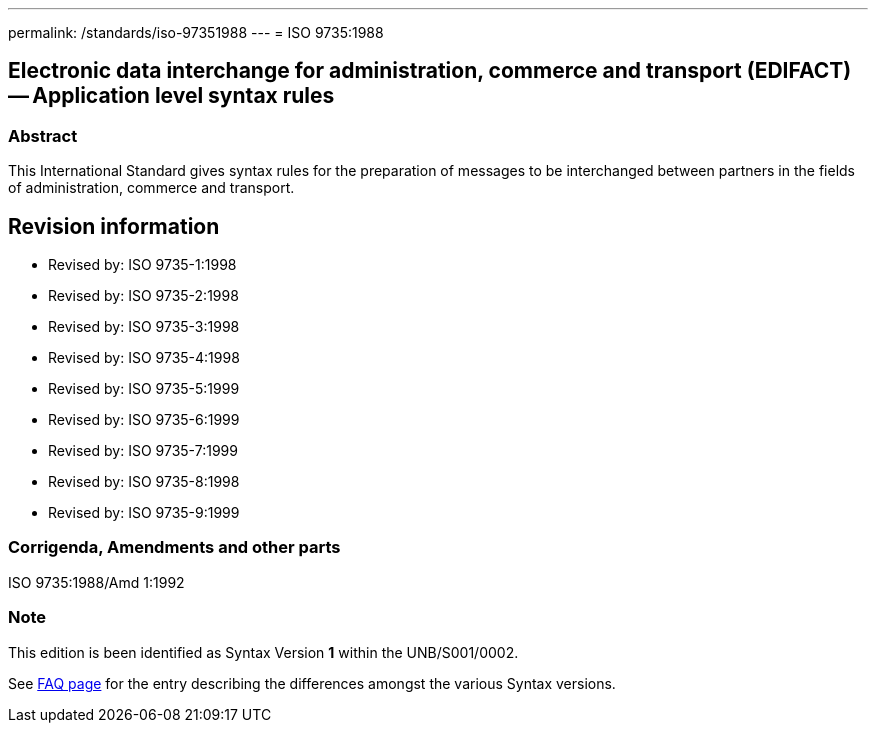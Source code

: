 ---
permalink: /standards/iso-97351988
---
= ISO 9735:1988

== Electronic data interchange for administration, commerce and transport (EDIFACT) -- Application level syntax rules
=== Abstract
This International Standard gives syntax rules for the preparation of messages to be interchanged between partners in the fields of administration, commerce and transport.

== Revision information
* Revised by: ISO 9735-1:1998
* Revised by: ISO 9735-2:1998
* Revised by: ISO 9735-3:1998
* Revised by: ISO 9735-4:1998
* Revised by: ISO 9735-5:1999
* Revised by: ISO 9735-6:1999
* Revised by: ISO 9735-7:1999
* Revised by: ISO 9735-8:1998
* Revised by: ISO 9735-9:1999

=== Corrigenda, Amendments and other parts
ISO 9735:1988/Amd 1:1992

=== Note
This edition is been identified as Syntax Version *1* within the UNB/S001/0002.

See link:/faq[FAQ page] for the entry describing the differences amongst the various Syntax versions.

